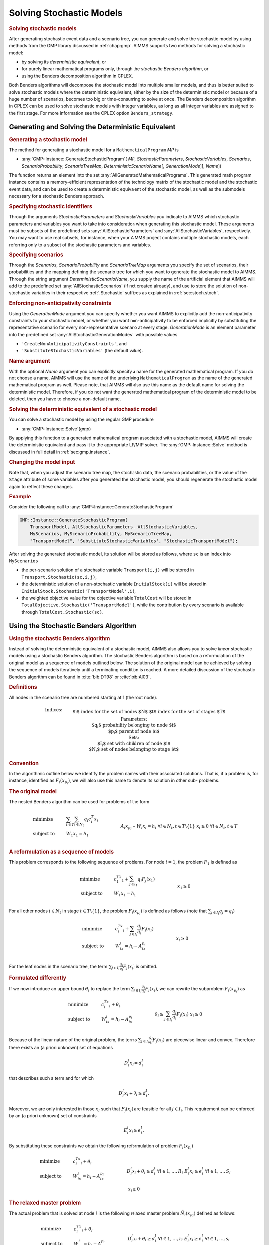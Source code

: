.. _sec:stoch.solve:

Solving Stochastic Models
=========================

.. rubric:: Solving stochastic models

After generating stochastic event data and a scenario tree, you can
generate and solve the stochastic model by using methods from the GMP
library discussed in :ref:`chap:gmp`. AIMMS supports two methods for
solving a stochastic model:

-  by solving its *deterministic equivalent*, or

-  for purely linear mathematical programs only, through the *stochastic
   Benders algorithm*, or

-  using the Benders decomposition algorithm in CPLEX.

Both Benders algorithms will decompose the stochastic model into
multiple smaller models, and thus is better suited to solve stochastic
models where the deterministic equivalent, either by the size of the
deterministic model or because of a huge number of scenarios, becomes
too big or time-consuming to solve at once. The Benders decomposition
algorithm in CPLEX can be used to solve stochastic models with integer
variables, as long as all integer variables are assigned to the first
stage. For more information see the CPLEX option ``Benders_strategy``.

Generating and Solving the Deterministic Equivalent
---------------------------------------------------

.. rubric:: Generating a stochastic model

The method for generating a stochastic model for a
``MathematicalProgram`` *MP* is

-  :any:`GMP::Instance::GenerateStochasticProgram`\ ( *MP*,
   *StochasticParameters*, *StochasticVariables*, *Scenarios*,
   *ScenarioProbability*, *ScenarioTreeMap*,
   *DeterministicScenarioName*\ [, *GenerationMode*][, *Name*])

The function returns an element into the set
:any:`AllGeneratedMathematicalPrograms`. This generated math program
instance contains a memory-efficient representation of the technology
matrix of the stochastic model and the stochastic event data, and can be
used to create a deterministic equivalent of the stochastic model, as
well as the submodels necessary for a stochastic Benders approach.

.. rubric:: Specifying stochastic identifiers

Through the arguments *StochasticParameters* and *StochasticVariables*
you indicate to AIMMS which stochastic parameters and variables you want
to take into consideration when generating this stochastic model. These
arguments must be subsets of the predefined sets
:any:`AllStochasticParameters` and :any:`AllStochasticVariables`,
respectively. You may want to use real subsets, for instance, when your
AIMMS project contains multiple stochastic models, each referring only
to a subset of the stochastic parameters and variables.

.. rubric:: Specifying scenarios

Through the *Scenarios*, *ScenarioProbability* and *ScenarioTreeMap*
arguments you specify the set of scenarios, their probabilities and the
mapping defining the scenario tree for which you want to generate the
stochastic model to AIMMS. Through the string argument
*DeterministicScenarioName*, you supply the name of the artificial
element that AIMMS will add to the predefined set
:any:`AllStochasticScenarios` (if not created already), and use to store
the solution of non-stochastic variables in their respective
:ref:`.Stochastic` suffices as explained in :ref:`sec:stoch.stoch`.

.. rubric:: Enforcing non-anticipativity constraints

Using the *GenerationMode* argument you can specify whether you want
AIMMS to explicitly add the non-anticipativity constraints to your
stochastic model, or whether you want non-anticipativity to be enforced
implicitly by substituting the representative scenario for every
non-representative scenario at every stage. *GenerationMode* is an
element parameter into the predefined set
:any:`AllStochasticGenerationModes`, with possible values

-  ``'CreateNonAnticipativityConstraints'``, and

-  ``'SubstituteStochasticVariables'`` (the default value).

.. rubric:: Name argument

With the optional *Name* argument you can explicitly specify a name for
the generated mathematical program. If you do not choose a name, AIMMS
will use the name of the underlying ``MathematicalProgram`` as the name
of the generated mathematical program as well. Please note, that AIMMS
will also use this name as the default name for solving the
deterministic model. Therefore, if you do not want the generated
mathematical program of the deterministic model to be deleted, then you
have to choose a non-default name.

.. rubric:: Solving the deterministic equivalent of a stochastic model

You can solve a stochastic model by using the regular GMP procedure

-  :any:`GMP::Instance::Solve`\ (*gmp*)

By applying this function to a generated mathematical program associated
with a stochastic model, AIMMS will create the deterministic equivalent
and pass it to the appropriate LP/MIP solver. The
:any:`GMP::Instance::Solve` method is discussed in full detail in
:ref:`sec:gmp.instance`.

.. rubric:: Changing the model input

Note that, when you adjust the scenario tree map, the stochastic data,
the scenario probabilities, or the value of the ``Stage`` attribute of
some variables after you generated the stochastic model, you should
regenerate the stochastic model again to reflect these changes.

.. rubric:: Example

Consider the following call to
:any:`GMP::Instance::GenerateStochasticProgram`

.. code-block:: aimms

	GMP::Instance::GenerateStochasticProgram(
	    TransportModel, AllStochasticParameters, AllStochasticVariables,
	    MyScenarios, MyScenarioProbability, MyScenarioTreeMap,
	    "TransportModel", 'SubstituteStochasticVariables', "StochasticTransportModel");

After solving the generated stochastic model, its solution will be
stored as follows, where ``sc`` is an index into ``MyScenarios``

-  the per-scenario solution of a stochastic variable ``Transport(i,j)``
   will be stored in ``Transport.Stochastic(sc,i,j)``,

-  the deterministic solution of a non-stochastic variable
   ``InitialStock(i)`` will be stored in
   ``InitialStock.Stochastic('TransportModel',i)``,

-  the weighted objective value for the objective variable ``TotalCost``
   will be stored in ``TotalObjective.Stochastic('TransportModel')``,
   while the contribution by every scenario is available through
   ``TotalCost.Stochastic(sc)``.

.. _sec:stoch.benders:

Using the Stochastic Benders Algorithm
--------------------------------------

.. rubric:: Using the stochastic Benders algorithm

Instead of solving the deterministic equivalent of a stochastic model,
AIMMS also allows you to solve *linear* stochastic models using a
stochastic Benders algorithm. The stochastic Benders algorithm is based
on a reformulation of the original model as a sequence of models
outlined below. The solution of the original model can be achieved by
solving the sequence of models iteratively until a terminating condition
is reached. A more detailed discussion of the stochastic Benders
algorithm can be found in :cite:`bib:DT98` or :cite:`bib:Al03`.

.. rubric:: Definitions

All nodes in the scenario tree are numbered starting at 1 (the root
node).

.. math::

   \begin{align}
   & \textbf{Indices:} \\
   &&& \text{$i$} & & \text{index for the set of nodes $N$} \\
   &&& \text{$t$} & & \text{index for the set of stages $T$} \\
   & \textbf{Parameters:} \\
   &&& \text{$q_i$} & & \text{probability belonging to node $i$} \\
   &&& \text{$p_i$} & & \text{parent of node $i$} \\
   & \textbf{Sets:} \\
   &&& \text{$I_i$} & & \text{set with children of node $i$} \\
   &&& \text{$N_t$} & & \text{set of nodes belonging to stage $t$} 
   \end{align}

.. rubric:: Convention

In the algorithmic outline below we identify the problem names with
their associated solutions. That is, if a problem is, for instance,
identified as :math:`F_i(x_{p_i})`, we will also use this name to denote
its solution in other sub- problems.

.. rubric:: The original model

The nested Benders algorithm can be used for problems of the form

.. math::

   \begin{align}
   & \text{minimize} & & \sum_{t\in T}\sum_{i\in N_t} q_i c_i^T x_i \\
   & \text{subject to} & & W_1 x_1 = h_1 & & \\
   &&& A_i x_{p_i} + W_i x_i = h_i & & \forall i\in N_t, t\in T\backslash\{1\} \\ 
   &&& x_i \geq 0 & & \forall i\in N_t, t\in T \\ 
   \end{align}

.. rubric:: A reformulation as a sequence of models

This problem corresponds to the following sequence of problems. For node
:math:`i = 1`, the problem :math:`F_1` is defined as

.. math::

   \begin{align}
   & \text{minimize} & & c_1^Tx_1 + \sum_{j\in I_1} q_i F_j(x_1) \\
   & \text{subject to} & & W_1x_1 = h_1 & & \\
   &&& x_1 \geq 0 & & \\ 
   \end{align}

For all other nodes :math:`i\in N_t` in stage
:math:`t\in T\backslash\{1\}`, the problem :math:`F_i(x_{p_i})` is
defined as follows (note that :math:`\sum_{j\in I_i} q_j = q_i`)

.. math::

   \begin{align}
   & \text{minimize} & & c_i^Tx_i + \sum_{j\in I_i} \frac{q_j}{q_i} F_j(x_i) \\
   & \text{subject to} & & W_ix_i = h_i - A_ix_{p_i} & & \\
   &&& x_i \geq 0 & & \\ 
   \end{align}

For the leaf nodes in the scenario tree, the term
:math:`\sum_{j\in I_i}\frac{q_j}{q_i}F_j(x_i)` is omitted.

.. rubric:: Formulated differently

If we now introduce an upper bound :math:`\theta_i` to replace the term
:math:`\sum_{j\in I_i}\frac{q_j}{q_i}F_j(x_i)`, we can rewrite the
subproblem :math:`F_i(x_{p_i})` as

.. math::

   \begin{align}
   & \text{minimize} & & c_i^Tx_i + \theta_i \\
   & \text{subject to} & & W_ix_i = h_i - A_ix_{p_i} & & \\
   &&& \theta_i \geq \sum_{j\in I_i}\frac{q_j}{q_i}F_j(x_i) & & \\ 
   &&& x_i \geq 0 & & \\ 
   \end{align}

Because of the linear nature of the original problem, the terms
:math:`\sum_{j\in I_i}\frac{q_j}{q_i}F_j(x_i)` are piecewise linear and
convex. Therefore there exists an (a priori unknown) set of equations

.. math:: D^l_i x_i = d^l_i

that describes such a term and for which

.. math:: D^l_i x_i + \theta_i \geq d^l_i.

Moreover, we are only interested in those :math:`x_i` such that
:math:`F_j(x_i)` are feasible for all :math:`j\in I_i`. This requirement
can be enforced by an (a priori unknown) set of constraints

.. math:: E^l_i x_i  \geq e^l_i.

By substituting these constraints we obtain the following reformulation
of problem :math:`F_i(x_{p_i})`

.. math::

   \begin{align}
   & \text{minimize} & & c_i^Tx_i + \theta_i \\
   & \text{subject to} & & W_ix_i = h_i - A_ix_{p_i} & & \\
   &&& D^l_i x_i + \theta_i \geq  d^l_i & & \forall l\in 1,\dots,R_i \\ 
   &&& E^l_i x_i \geq e^l_i & & \forall l\in 1,\dots,S_i \\ 
   &&& x_i \geq 0 & & \\ 
   \end{align}

.. rubric:: The relaxed master problem

The actual problem that is solved at node :math:`i` is the following
relaxed master problem :math:`\tilde{N}_i(x_{p_i})` defined as follows:

.. math::

   \begin{align}
   & \text{minimize} & & c_i^Tx_i + \theta_i \\
   & \text{subject to} & & W_ix_i = h_i - A_ix_{p_i} & & \\
   &&& D^l_i x_i + \theta_i \geq  d^l_i & & \forall l\in 1,\dots,r_i \\ 
   &&& E^l_i x_i \geq e^l_i & & \forall l\in 1,\dots,s_i \\ 
   &&& x_i \geq 0 & & \\ 
   \end{align}

At the start of the Benders algorithm :math:`r_i` and :math:`s_i` will
be 0 for all :math:`i\in N`. The constraints
:math:`D^l_i x_i + \theta_i\geq  d^l_i` are optimality cuts obtained
from the children. That is, if :math:`\tilde{N}_j(x_i)` is feasible for
all :math:`j\in I_i` (but not optimal) then an optimality cut is added
to :math:`\tilde{N}_i(x_{p_i})`. The optimality cut is constructed by
using a combination of the dual solutions of :math:`\tilde{N}_j(x_i)`
for all :math:`j\in I_i`. Adding an optimality cut does not make a
feasible relaxed master problem infeasible. The Benders algorithm fails
if one of the subproblems is unbounded. This can be avoided by giving
all variables, except the objective variable, finite bounds.

.. rubric:: Adding feasibility cuts

The constraints :math:`E^l_i x_i\geq e^l_i` are feasibility cuts
obtained from a child. If some child problem :math:`\tilde{N}_j(x_i)` is
not feasible then the following problem :math:`\tilde{E}_j(x_i)` is
solved

.. math::

   \begin{align}
   & \text{minimize} & & w_j = e^T u^+_j + e^T u^-_j \\
   & \text{subject to} & & W_jx_j + I u^+_j - I u^-_j  = h_j - A_jx_i & & \\
   &&& E^l_j x_j \geq e^l_j & & \forall l\in 1,\dots,s_j \\ 
   &&& x_j \geq 0 & & \\ 
   &&& u^+_j \geq 0 & & \\ 
   &&& u^-_j \geq 0 & & \\ 
   \end{align}

This feasibility problem can only be formulated for linear problems, is
always feasible, and bounded from below by 0. Its dual solution is used
to construct a new feasibility constraint for
:math:`\tilde{N}_i(x_{p_i})`. Note that node :math:`j` in its turn
obtains optimality and/or feasibility cuts from its children for
:math:`\tilde{N}_j(x_i)` and :math:`\tilde{E}_j(x_i)`, unless :math:`j`
refers to a leaf node.

.. rubric:: Terminating condition

If :math:`(x_i, \theta_i)` is an optimal solution of
:math:`\tilde{N}_i(x_{p_i})` and

.. math:: \theta_i  \geq  \tilde{N}_i(x_{p_i})

then :math:`(x_i, \theta_i)` is an optimal solution of
:math:`F_i(x_{p_i})`. If this holds for all non-leaf nodes then we have
found an optimal solution of our original problem. For the leaf nodes,
:math:`x_i` only needs to be an optimal solution of
:math:`\tilde{N}_i(x_{p_i})`.

.. rubric:: Implementation in AIMMS

The stochastic Benders algorithm outlined above is implemented in AIMMS
as a system module that you can include into your model, together with a
number of supporting functions in the GMP library to perform a number of
algorithmic steps that cannot be performed in the AIMMS language itself,
for instance, to actually generate the stochastic sub-problems, and to
generate feasibility and optimality cuts.

.. rubric:: Adding the module

You can add the system module implementing the stochastic Benders
algorithm to your model through the **Settings-Install System Module...**
menu. By selecting the **Stochastic Decomposition Module** in the
**Install System Module** dialog box, AIMMS will add this system module
to your model.

.. rubric:: Using the stochastic Benders module

The main procedure for using the stochastic Benders algorithm is
``DoStochasticDecomposition``. Its inputs are:

-  a stochastic GMP,

-  the set of stages to consider, and

-  the set of scenarios to consider.

The procedure implements the algorithm outlined above. The supporting
GMP functions for the stochastic Benders algorithm are described in
:ref:`sec:gmp.stochastic`.

.. rubric:: Modifying the algorithm

Because the stochastic Benders algorithm is written in the AIMMS
language, you have complete freedom to modify the algorithm in order to
tune it for your stochastic programs. Also, the basic algorithm solves
all sub-problems sequentially. If your AIMMS license permits parallel
solver sessions, you can also speed up the algorithm by solving multiple
sub-problems in parallel using the GMP function
:any:`GMP::SolverSession::AsynchronousExecute`.